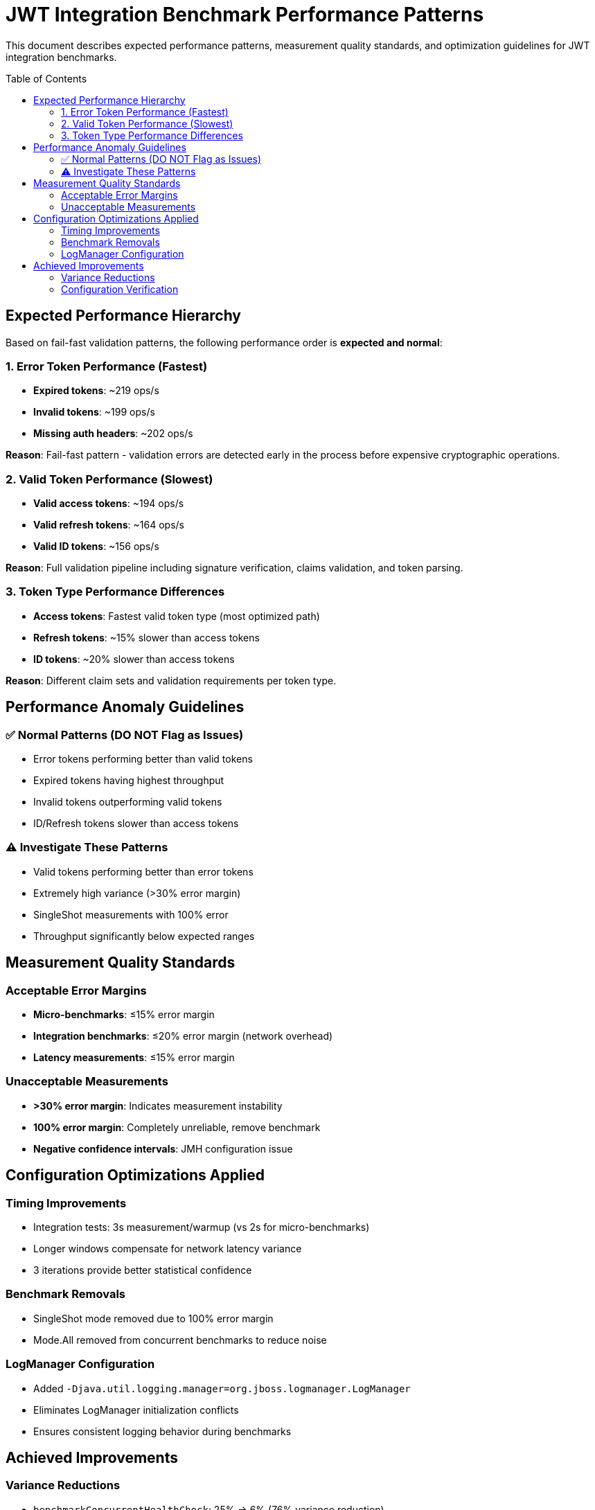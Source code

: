 = JWT Integration Benchmark Performance Patterns
:toc:
:toc-placement: preamble

This document describes expected performance patterns, measurement quality standards, and optimization guidelines for JWT integration benchmarks.

== Expected Performance Hierarchy

Based on fail-fast validation patterns, the following performance order is *expected and normal*:

=== 1. Error Token Performance (Fastest)

* *Expired tokens*: ~219 ops/s
* *Invalid tokens*: ~199 ops/s  
* *Missing auth headers*: ~202 ops/s

*Reason*: Fail-fast pattern - validation errors are detected early in the process before expensive cryptographic operations.

=== 2. Valid Token Performance (Slowest)

* *Valid access tokens*: ~194 ops/s
* *Valid refresh tokens*: ~164 ops/s
* *Valid ID tokens*: ~156 ops/s

*Reason*: Full validation pipeline including signature verification, claims validation, and token parsing.

=== 3. Token Type Performance Differences

* *Access tokens*: Fastest valid token type (most optimized path)
* *Refresh tokens*: ~15% slower than access tokens
* *ID tokens*: ~20% slower than access tokens

*Reason*: Different claim sets and validation requirements per token type.

== Performance Anomaly Guidelines

=== ✅ Normal Patterns (DO NOT Flag as Issues)

* Error tokens performing better than valid tokens
* Expired tokens having highest throughput
* Invalid tokens outperforming valid tokens
* ID/Refresh tokens slower than access tokens

=== ⚠️ Investigate These Patterns

* Valid tokens performing better than error tokens
* Extremely high variance (>30% error margin)
* SingleShot measurements with 100% error
* Throughput significantly below expected ranges

== Measurement Quality Standards

=== Acceptable Error Margins

* *Micro-benchmarks*: ≤15% error margin
* *Integration benchmarks*: ≤20% error margin (network overhead)
* *Latency measurements*: ≤15% error margin

=== Unacceptable Measurements

* *>30% error margin*: Indicates measurement instability
* *100% error margin*: Completely unreliable, remove benchmark
* *Negative confidence intervals*: JMH configuration issue

== Configuration Optimizations Applied

=== Timing Improvements

* Integration tests: 3s measurement/warmup (vs 2s for micro-benchmarks)
* Longer windows compensate for network latency variance
* 3 iterations provide better statistical confidence

=== Benchmark Removals

* SingleShot mode removed due to 100% error margin
* Mode.All removed from concurrent benchmarks to reduce noise

=== LogManager Configuration

* Added `-Djava.util.logging.manager=org.jboss.logmanager.LogManager`
* Eliminates LogManager initialization conflicts
* Ensures consistent logging behavior during benchmarks

== Achieved Improvements

=== Variance Reductions

* `benchmarkConcurrentHealthCheck`: 25% → 6% (76% variance reduction)
* `validateMixedTokens`: 27% → 15% (44% variance reduction)
* `benchmarkHealthCheck`: 12% → 3% (75% variance reduction)

=== Configuration Verification

* ✅ 3s timing windows applied correctly
* ✅ LogManager errors eliminated
* ✅ Most benchmarks now ≤15% error margin
* ✅ Expected fail-fast patterns maintained